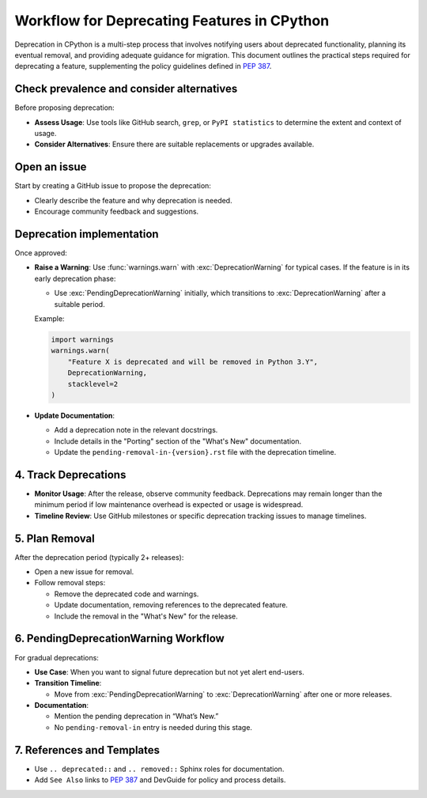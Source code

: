 Workflow for Deprecating Features in CPython
==============================================

Deprecation in CPython is a multi-step process that involves notifying users about deprecated functionality, planning its eventual removal, and providing adequate guidance for migration.
This document outlines the practical steps required for deprecating a feature, supplementing the policy guidelines defined in :pep:`387`.

Check prevalence and consider alternatives
------------------------------------------

Before proposing deprecation:

* **Assess Usage**: Use tools like GitHub search, ``grep``, or ``PyPI statistics`` to determine the extent and context of usage.
* **Consider Alternatives**: Ensure there are suitable replacements or upgrades available.

Open an issue
-------------

Start by creating a GitHub issue to propose the deprecation:

* Clearly describe the feature and why deprecation is needed.
* Encourage community feedback and suggestions.

Deprecation implementation
--------------------------

Once approved:

* **Raise a Warning**: Use :func:`warnings.warn` with :exc:`DeprecationWarning` for typical cases.
  If the feature is in its early deprecation phase:

  * Use :exc:`PendingDeprecationWarning` initially, which transitions to :exc:`DeprecationWarning` after a suitable period.

  Example:

  .. code-block:: python

     import warnings
     warnings.warn(
         "Feature X is deprecated and will be removed in Python 3.Y",
         DeprecationWarning,
         stacklevel=2
     )

* **Update Documentation**:

  * Add a deprecation note in the relevant docstrings.
  * Include details in the "Porting" section of the "What's New" documentation.
  * Update the ``pending-removal-in-{version}.rst`` file with the deprecation timeline.

4. Track Deprecations
---------------------
* **Monitor Usage**: After the release, observe community feedback. Deprecations may remain longer than the minimum period if low maintenance overhead is expected or usage is widespread.
* **Timeline Review**: Use GitHub milestones or specific deprecation tracking issues to manage timelines.

5. Plan Removal
---------------
After the deprecation period (typically 2+ releases):

* Open a new issue for removal.
* Follow removal steps:

  * Remove the deprecated code and warnings.
  * Update documentation, removing references to the deprecated feature.
  * Include the removal in the "What's New" for the release.

6. PendingDeprecationWarning Workflow
-------------------------------------
For gradual deprecations:

* **Use Case**: When you want to signal future deprecation but not yet alert end-users.
* **Transition Timeline**:

  * Move from :exc:`PendingDeprecationWarning` to :exc:`DeprecationWarning` after one or more releases.

* **Documentation**:

  * Mention the pending deprecation in “What’s New.”
  * No ``pending-removal-in`` entry is needed during this stage.

7. References and Templates
---------------------------
* Use ``.. deprecated::`` and ``.. removed::`` Sphinx roles for documentation.
* Add ``See Also`` links to :pep:`387` and DevGuide for policy and process details.
